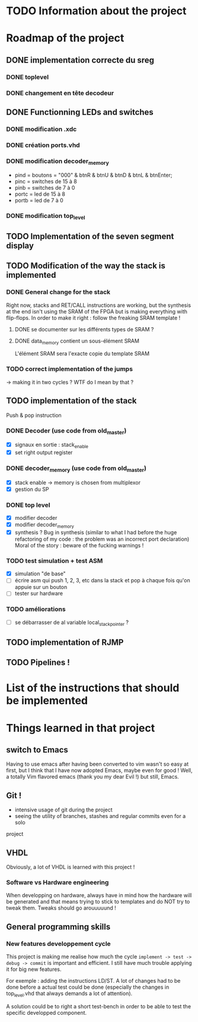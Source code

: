 #+STARTUP: content
#+STARTUP: indent

* TODO Information about the project
* Roadmap of the project
** DONE implementation correcte du sreg
*** DONE toplevel
*** DONE changement en tête decodeur
** DONE Functionning LEDs and switches
*** DONE modification .xdc
*** DONE création ports.vhd
*** DONE modification decoder_memory
- pind = boutons = "000" & btnR & btnU & btnD & btnL & btnEnter;
- pinc = switches de 15 à 8
- pinb = switches de 7 à 0
- portc = led de 15 à 8
- portb = led de 7 à 0
*** DONE modification top_level
** TODO Implementation of the seven segment display
** TODO Modification of the way the stack is implemented
*** DONE General change for the stack
Right now, stacks and RET/CALL instructions are working, but the synthesis at
the end isn't using the SRAM of the FPGA but is making everything with
flip-flops.
In order to make it right : follow the freaking SRAM template !
**** DONE se documenter sur les différents types de SRAM ?
**** DONE data_memory contient un sous-élément SRAM
L'élément SRAM sera l'exacte copie du template SRAM
*** TODO correct implementation of the jumps
-> making it in two cycles ?
WTF do I mean by that ?
** TODO implementation of the stack
Push & pop instruction
*** DONE Decoder (use code from old_master)
- [X] signaux en sortie : stack_enable
- [X] set right output register
*** DONE decoder_memory (use code from old_master)
- [X] stack enable -> memory is chosen from multiplexor
- [X] gestion du SP
*** DONE top level
 - [X] modifier decoder
 - [X] modifier decoder_memory
 - [X] synthesis ?
   Bug in synthesis (similar to what I had before the huge refactoring of my code : the problem was an incorrect port declaration)
   Moral of the story : beware of the fucking warnings !
*** TODO test simulation + test ASM
- [X] simulation "de base"
- [ ] écrire asm qui push 1, 2, 3, etc dans la stack et pop à chaque fois qu'on appuie sur un bouton
- [ ] tester sur hardware
*** TODO améliorations
- [ ] se débarrasser de al variable local_stack_pointer ?
** TODO implementation of RJMP
** TODO Pipelines !
* List of the instructions that should be implemented
* Things learned in that project
** switch to Emacs
Having to use emacs after having been converted to vim wasn't so easy at first,
but I think that I have now adopted Emacs, maybe even for good ! Well, a
totally Vim flavored emacs (thank you my dear Evil !) but still, Emacs.
** Git !
 - intensive usage of git during the project
 - seeing the utility of branches, stashes and regular commits even for a solo
 project
** VHDL
Obviously, a lot of VHDL is learned with this project !
*** Software vs Hardware engineering
When developping on hardware, always have in mind how the hardware will be
generated and that means trying to stick to templates and do NOT try to tweak
them. Tweaks should go arouuuuund !
** General programming skills
*** New features developpement cycle
This project is making me realise how much the cycle =implement -> test ->
debug -> commit= is important and efficient. I still have much trouble applying
it for big new features.

For exemple : adding the instructions LD/ST. A lot of changes had to be done
before a actual test could be done (especially the changes in top_level.vhd
that always demands a lot of attention).

A solution could be to right a short test-bench in order to be able to test the
specific developped component.
